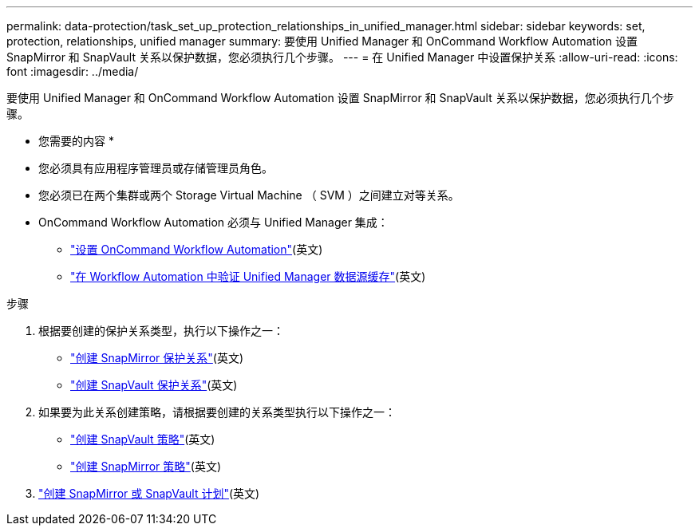 ---
permalink: data-protection/task_set_up_protection_relationships_in_unified_manager.html 
sidebar: sidebar 
keywords: set, protection, relationships, unified manager 
summary: 要使用 Unified Manager 和 OnCommand Workflow Automation 设置 SnapMirror 和 SnapVault 关系以保护数据，您必须执行几个步骤。 
---
= 在 Unified Manager 中设置保护关系
:allow-uri-read: 
:icons: font
:imagesdir: ../media/


[role="lead"]
要使用 Unified Manager 和 OnCommand Workflow Automation 设置 SnapMirror 和 SnapVault 关系以保护数据，您必须执行几个步骤。

* 您需要的内容 *

* 您必须具有应用程序管理员或存储管理员角色。
* 您必须已在两个集群或两个 Storage Virtual Machine （ SVM ）之间建立对等关系。
* OnCommand Workflow Automation 必须与 Unified Manager 集成：
+
** link:task_configure_connection_between_workflow_automation_um.html["设置 OnCommand Workflow Automation"](英文)
** link:task_verify_um_data_source_caching_in_workflow_automation.html["在 Workflow Automation 中验证 Unified Manager 数据源缓存"](英文)




.步骤
. 根据要创建的保护关系类型，执行以下操作之一：
+
** link:task_create_snapmirror_relationship_from_health_volume.html["创建 SnapMirror 保护关系"](英文)
** link:task_create_snapvault_protection_relationship_from_health_volume_details.html["创建 SnapVault 保护关系"](英文)


. 如果要为此关系创建策略，请根据要创建的关系类型执行以下操作之一：
+
** link:task_create_snapvault_policy_to_maximize_transfer_efficiency.html["创建 SnapVault 策略"](英文)
** link:task_create_snapmirror_policy_to_maximize_transfer_efficiency.html["创建 SnapMirror 策略"](英文)


. link:task_create_snapmirror_and_snapvault_schedules.html["创建 SnapMirror 或 SnapVault 计划"](英文)

